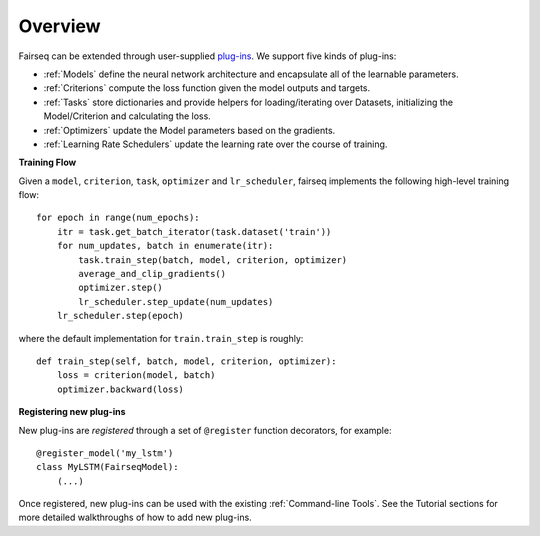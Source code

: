 Overview
========

Fairseq can be extended through user-supplied `plug-ins
<https://en.wikipedia.org/wiki/Plug-in_(computing)>`_. We support five kinds of
plug-ins:

- :ref:`Models` define the neural network architecture and encapsulate all of the
  learnable parameters.
- :ref:`Criterions` compute the loss function given the model outputs and targets.
- :ref:`Tasks` store dictionaries and provide helpers for loading/iterating over
  Datasets, initializing the Model/Criterion and calculating the loss.
- :ref:`Optimizers` update the Model parameters based on the gradients.
- :ref:`Learning Rate Schedulers` update the learning rate over the course of
  training.

**Training Flow**

Given a ``model``, ``criterion``, ``task``, ``optimizer`` and ``lr_scheduler``,
fairseq implements the following high-level training flow::

  for epoch in range(num_epochs):
      itr = task.get_batch_iterator(task.dataset('train'))
      for num_updates, batch in enumerate(itr):
          task.train_step(batch, model, criterion, optimizer)
          average_and_clip_gradients()
          optimizer.step()
          lr_scheduler.step_update(num_updates)
      lr_scheduler.step(epoch)

where the default implementation for ``train.train_step`` is roughly::

  def train_step(self, batch, model, criterion, optimizer):
      loss = criterion(model, batch)
      optimizer.backward(loss)

**Registering new plug-ins**

New plug-ins are *registered* through a set of ``@register`` function
decorators, for example::

  @register_model('my_lstm')
  class MyLSTM(FairseqModel):
      (...)

Once registered, new plug-ins can be used with the existing :ref:`Command-line
Tools`. See the Tutorial sections for more detailed walkthroughs of how to add
new plug-ins.
